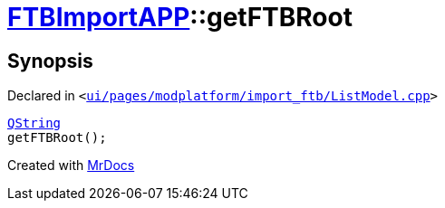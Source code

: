 [#FTBImportAPP-getFTBRoot]
= xref:FTBImportAPP.adoc[FTBImportAPP]::getFTBRoot
:relfileprefix: ../
:mrdocs:


== Synopsis

Declared in `&lt;https://github.com/PrismLauncher/PrismLauncher/blob/develop/launcher/ui/pages/modplatform/import_ftb/ListModel.cpp#L36[ui&sol;pages&sol;modplatform&sol;import&lowbar;ftb&sol;ListModel&period;cpp]&gt;`

[source,cpp,subs="verbatim,replacements,macros,-callouts"]
----
xref:QString.adoc[QString]
getFTBRoot();
----



[.small]#Created with https://www.mrdocs.com[MrDocs]#
